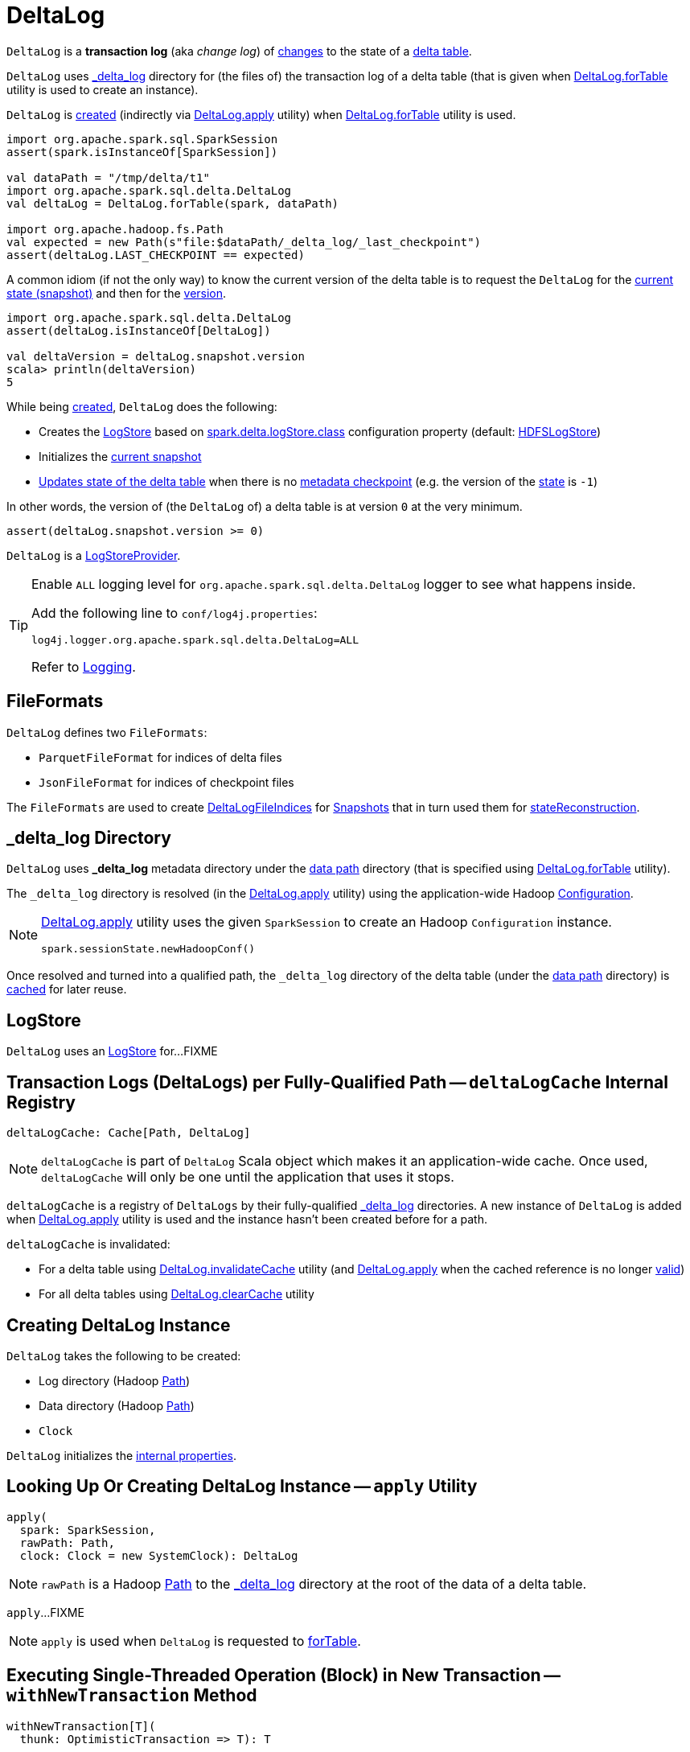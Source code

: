 = [[DeltaLog]] DeltaLog

`DeltaLog` is a *transaction log* (aka _change log_) of <<Action.adoc#, changes>> to the state of a <<dataPath, delta table>>.

`DeltaLog` uses <<_delta_log, _delta_log>> directory for (the files of) the transaction log of a delta table (that is given when <<forTable, DeltaLog.forTable>> utility is used to create an instance).

`DeltaLog` is <<creating-instance, created>> (indirectly via <<apply, DeltaLog.apply>> utility) when <<forTable, DeltaLog.forTable>> utility is used.

[source, scala]
----
import org.apache.spark.sql.SparkSession
assert(spark.isInstanceOf[SparkSession])

val dataPath = "/tmp/delta/t1"
import org.apache.spark.sql.delta.DeltaLog
val deltaLog = DeltaLog.forTable(spark, dataPath)

import org.apache.hadoop.fs.Path
val expected = new Path(s"file:$dataPath/_delta_log/_last_checkpoint")
assert(deltaLog.LAST_CHECKPOINT == expected)
----

A common idiom (if not the only way) to know the current version of the delta table is to request the `DeltaLog` for the <<snapshot, current state (snapshot)>> and then for the <<Snapshot.adoc#version, version>>.

[source, scala]
----
import org.apache.spark.sql.delta.DeltaLog
assert(deltaLog.isInstanceOf[DeltaLog])

val deltaVersion = deltaLog.snapshot.version
scala> println(deltaVersion)
5
----

While being <<creating-instance, created>>, `DeltaLog` does the following:

* Creates the <<store, LogStore>> based on <<LogStoreProvider.adoc#spark.delta.logStore.class, spark.delta.logStore.class>> configuration property (default: <<HDFSLogStore.adoc#, HDFSLogStore>>)

* Initializes the <<currentSnapshot, current snapshot>>

* <<update, Updates state of the delta table>> when there is no <<Checkpoints.adoc#lastCheckpoint, metadata checkpoint>> (e.g. the version of the <<currentSnapshot, state>> is `-1`)

In other words, the version of (the `DeltaLog` of) a delta table is at version `0` at the very minimum.

[source, scala]
----
assert(deltaLog.snapshot.version >= 0)
----

`DeltaLog` is a <<LogStoreProvider.adoc#, LogStoreProvider>>.

[[logging]]
[TIP]
====
Enable `ALL` logging level for `org.apache.spark.sql.delta.DeltaLog` logger to see what happens inside.

Add the following line to `conf/log4j.properties`:

```
log4j.logger.org.apache.spark.sql.delta.DeltaLog=ALL
```

Refer to <<logging.adoc#, Logging>>.
====

== [[FileFormats]] FileFormats

`DeltaLog` defines two `FileFormats`:

* [[CHECKPOINT_FILE_FORMAT]] `ParquetFileFormat` for indices of delta files

* [[COMMIT_FILE_FORMAT]] `JsonFileFormat` for indices of checkpoint files

The `FileFormats` are used to create <<DeltaLogFileIndex.adoc#, DeltaLogFileIndices>> for <<Snapshot.adoc#files, Snapshots>> that in turn used them for <<Snapshot.adoc#stateReconstruction, stateReconstruction>>.

== [[_delta_log]] _delta_log Directory

`DeltaLog` uses *_delta_log* metadata directory under the <<dataPath, data path>> directory (that is specified using <<forTable, DeltaLog.forTable>> utility).

The `_delta_log` directory is resolved (in the <<apply, DeltaLog.apply>> utility) using the application-wide Hadoop https://hadoop.apache.org/docs/current2/api/org/apache/hadoop/conf/Configuration.html[Configuration].

[NOTE]
====
<<apply, DeltaLog.apply>> utility uses the given `SparkSession` to create an Hadoop `Configuration` instance.

[source, scala]
----
spark.sessionState.newHadoopConf()
----
====

Once resolved and turned into a qualified path, the `_delta_log` directory of the delta table (under the <<dataPath, data path>> directory) is <<deltaLogCache, cached>> for later reuse.

== [[store]] LogStore

`DeltaLog` uses an <<LogStore.adoc#, LogStore>> for...FIXME

== [[deltaLogCache]] Transaction Logs (DeltaLogs) per Fully-Qualified Path -- `deltaLogCache` Internal Registry

[source, scala]
----
deltaLogCache: Cache[Path, DeltaLog]
----

NOTE: `deltaLogCache` is part of `DeltaLog` Scala object which makes it an application-wide cache. Once used, `deltaLogCache` will only be one until the application that uses it stops.

`deltaLogCache` is a registry of `DeltaLogs` by their fully-qualified <<_delta_log, _delta_log>> directories. A new instance of `DeltaLog` is added when <<apply, DeltaLog.apply>> utility is used and the instance hasn't been created before for a path.

`deltaLogCache` is invalidated:

* For a delta table using <<invalidateCache, DeltaLog.invalidateCache>> utility (and <<apply, DeltaLog.apply>> when the cached reference is no longer <<isValid, valid>>)

* For all delta tables using <<clearCache, DeltaLog.clearCache>> utility

== [[creating-instance]] Creating DeltaLog Instance

`DeltaLog` takes the following to be created:

* [[logPath]] Log directory (Hadoop https://hadoop.apache.org/docs/r2.6.5/api/org/apache/hadoop/fs/Path.html[Path])
* [[dataPath]] Data directory (Hadoop https://hadoop.apache.org/docs/r2.6.5/api/org/apache/hadoop/fs/Path.html[Path])
* [[clock]] `Clock`

`DeltaLog` initializes the <<internal-properties, internal properties>>.

== [[apply]] Looking Up Or Creating DeltaLog Instance -- `apply` Utility

[source, scala]
----
apply(
  spark: SparkSession,
  rawPath: Path,
  clock: Clock = new SystemClock): DeltaLog
----

NOTE: `rawPath` is a Hadoop https://hadoop.apache.org/docs/r2.7.3/api/org/apache/hadoop/fs/Path.html[Path] to the <<_delta_log, _delta_log>> directory at the root of the data of a delta table.

`apply`...FIXME

NOTE: `apply` is used when `DeltaLog` is requested to <<forTable, forTable>>.

== [[withNewTransaction]] Executing Single-Threaded Operation (Block) in New Transaction -- `withNewTransaction` Method

[source, scala]
----
withNewTransaction[T](
  thunk: OptimisticTransaction => T): T
----

`withNewTransaction` <<startTransaction, starts a new transaction>> (that is <<OptimisticTransaction.adoc#setActive, active>> for the whole thread) and executes the given `thunk` block.

In the end, `withNewTransaction` makes the transaction <<OptimisticTransaction.adoc#clearActive, no longer active>>.

[NOTE]
====
`withNewTransaction` is used when:

* <<DeleteCommand.adoc#, DeleteCommand>>, <<MergeIntoCommand.adoc#, MergeIntoCommand>>, <<UpdateCommand.adoc#, UpdateCommand>>, and <<WriteIntoDelta.adoc#, WriteIntoDelta>> logical commands are executed

* `DeltaSink` is requested to <<DeltaSink.adoc#addBatch, add a streaming micro-batch>>
====

== [[startTransaction]] Starting New Transaction -- `startTransaction` Method

[source, scala]
----
startTransaction(): OptimisticTransaction
----

`startTransaction` <<update, updates>> and creates a new <<OptimisticTransaction.adoc#, OptimisticTransaction>> (for this `DeltaLog`).

NOTE: `startTransaction` is a subset of <<withNewTransaction, withNewTransaction>>.

NOTE: `startTransaction` is used when <<ConvertToDeltaCommand.adoc#, ConvertToDeltaCommand>> is executed.

== [[assertRemovable]] Throwing UnsupportedOperationException For appendOnly Table Property Enabled -- `assertRemovable` Method

[source, scala]
----
assertRemovable(): Unit
----

`assertRemovable` throws an `UnsupportedOperationException` for the <<DeltaConfigs.adoc#IS_APPEND_ONLY, appendOnly>> table property (<<DeltaConfigs.adoc#fromMetaData, in>> the <<metadata, Metadata>>) enabled (`true`):

```
This table is configured to only allow appends. If you would like to permit updates or deletes, use 'ALTER TABLE <table_name> SET TBLPROPERTIES (appendOnly=false)'.
```

NOTE: `assertRemovable` is used when...FIXME

== [[metadata]] `metadata` Method

[source, scala]
----
metadata: Metadata
----

NOTE: `metadata` is part of the <<Checkpoints.adoc#metadata, Checkpoints Contract>> to...FIXME.

`metadata` requests the <<snapshot, current Snapshot>> for the <<Snapshot.adoc#metadata, metadata>> or creates a new <<Metadata.adoc#, one>> (if the <<snapshot, current Snapshot>> is not initialized).

== [[forTable]] Creating DeltaLog Instance -- `forTable` Utility

[source, scala]
----
forTable(
  spark: SparkSession,
  dataPath: File): DeltaLog
forTable(
  spark: SparkSession,
  dataPath: File,
  clock: Clock): DeltaLog
forTable(
  spark: SparkSession,
  dataPath: Path): DeltaLog
forTable(
  spark: SparkSession,
  dataPath: Path,
  clock: Clock): DeltaLog
forTable(
  spark: SparkSession,
  dataPath: String): DeltaLog
forTable(
  spark: SparkSession,
  dataPath: String,
  clock: Clock): DeltaLog
----

`forTable` creates a <<apply, DeltaLog>> with *_delta_log* directory (in the given `dataPath` directory).

[NOTE]
====
`forTable` is used when:

* <<DeltaTable.adoc#forPath, DeltaTable.forPath>> utility is used to create a <<DeltaTable.adoc#, DeltaTable>>

* <<ConvertToDeltaCommand.adoc#, ConvertToDeltaCommand>>, <<DescribeDeltaHistoryCommand.adoc#, DescribeDeltaHistoryCommand>>, <<VacuumTableCommand.adoc#, VacuumTableCommand>> are requested to `run`

* `DeltaDataSource` is requested to <<DeltaDataSource.adoc#sourceSchema, sourceSchema>>, <<DeltaDataSource.adoc#createSource, createSource>>, and create a relation (as <<DeltaDataSource.adoc#CreatableRelationProvider-createRelation, CreatableRelationProvider>> and <<DeltaDataSource.adoc#RelationProvider-createRelation, RelationProvider>>)

* <<DeltaTableUtils.adoc#combineWithCatalogMetadata, DeltaTableUtils.combineWithCatalogMetadata>> utility is used

* `DeltaTableIdentifier` is requested to `getDeltaLog`

* <<DeltaSink.adoc#, DeltaSink>> is created
====

== [[update]] `update` Method

[source, scala]
----
update(
  stalenessAcceptable: Boolean = false): Snapshot
----

`update` branches off based on a combination of flags: the given `stalenessAcceptable` and <<isSnapshotStale, isSnapshotStale>> flags.

For the `stalenessAcceptable` not acceptable (default) and the <<isSnapshotStale, snapshot not stale>>, `update` simply acquires the <<deltaLogLock, deltaLogLock>> lock and <<updateInternal, updateInternal>> (with `isAsync` flag off).

For all other cases, `update`...FIXME

[NOTE]
====
`update` is used when:

* `DeltaHistoryManager` is requested to <<DeltaHistoryManager.adoc#getHistory, getHistory>>, <<DeltaHistoryManager.adoc#getActiveCommitAtTime, getActiveCommitAtTime>>, and <<DeltaHistoryManager.adoc#checkVersionExists, checkVersionExists>>

* `DeltaLog` is <<creating-instance, created>> (with no <<Checkpoints.adoc#lastCheckpoint, checkpoint>> created), and requested to <<startTransaction, startTransaction>> and <<withNewTransaction, withNewTransaction>>

* `OptimisticTransactionImpl` is requested to <<OptimisticTransactionImpl.adoc#doCommit, doCommit>> and <<OptimisticTransactionImpl.adoc#checkAndRetry, checkAndRetry>>

* `ConvertToDeltaCommand` is requested to <<ConvertToDeltaCommand.adoc#run, run>> and <<ConvertToDeltaCommand.adoc#streamWrite, streamWrite>>

* `VacuumCommand` utility is used to <<VacuumCommand.adoc#gc, gc>>

* `TahoeLogFileIndex` is requested for the <<TahoeLogFileIndex.adoc#getSnapshot, (historical or latest) snapshot>>

* `DeltaDataSource` is requested for a <<DeltaDataSource.adoc#RelationProvider-createRelation, relation>>
====

== [[snapshot]] Current State Snapshot -- `snapshot` Method

[source, scala]
----
snapshot: Snapshot
----

`snapshot` returns the <<currentSnapshot, current snapshot>>.

[NOTE]
====
`snapshot` is used when:

* <<OptimisticTransaction.adoc#, OptimisticTransaction>> is created

* `Checkpoints` is requested to <<checkpoint, checkpoint>>

* `DeltaLog` is requested for the <<metadata, metadata>>, to <<upgradeProtocol, upgradeProtocol>>, <<getSnapshotAt, getSnapshotAt>>, <<createRelation, createRelation>>

* `OptimisticTransactionImpl` is requested to <<OptimisticTransactionImpl.adoc#getNextAttemptVersion, getNextAttemptVersion>>

* <<DeleteCommand.adoc#, DeleteCommand>>, <<DeltaGenerateCommand.adoc#, DeltaGenerateCommand>>, <<DescribeDeltaDetailCommand.adoc#, DescribeDeltaDetailCommand>>, <<UpdateCommand.adoc#, UpdateCommand>>, <<GenerateSymlinkManifest.adoc#, GenerateSymlinkManifest>> are executed

* DeltaCommand is requested to <<DeltaCommand.adoc#buildBaseRelation, buildBaseRelation>>

* `TahoeFileIndex` is requested for the <<TahoeFileIndex.adoc#tableVersion, table version>>, <<TahoeFileIndex.adoc#partitionSchema, partitionSchema>>

* `TahoeLogFileIndex` is requested for the <<TahoeLogFileIndex.adoc#sizeInBytes, table size>>

* `DeltaDataSource` is requested for the <<DeltaDataSource.adoc#sourceSchema, schema of the streaming delta source>>

* <<DeltaSource.adoc#, DeltaSource>> is created and requested for the <<DeltaSource.adoc#getStartingOffset, getStartingOffset>>, <<DeltaSource.adoc#getBatch, getBatch>>
====

== [[currentSnapshot]] Current State Snapshot -- `currentSnapshot` Internal Registry

[source, scala]
----
currentSnapshot: Snapshot
----

`currentSnapshot` is a <<Snapshot.adoc#, Snapshot>> based on the <<Checkpoints.adoc#lastCheckpoint, metadata checkpoint>> if available or a new `Snapshot` instance (with version being `-1`).

NOTE: For a new `Snapshot` instance (with version being `-1`) `DeltaLog` immediately <<update, updates the state>>.

Internally, `currentSnapshot`...FIXME

NOTE: `currentSnapshot` is available using <<snapshot, snapshot>> method.

NOTE: `currentSnapshot` is used when `DeltaLog` is requested to <<updateInternal, updateInternal>>, <<update, update>>, <<tryUpdate, tryUpdate>>, and <<isValid, isValid>.

== [[createRelation]] Creating Relation For Batch Queries (HadoopFsRelation With InsertableRelation) -- `createRelation` Method

[source, scala]
----
createRelation(
  partitionFilters: Seq[Expression] = Nil,
  timeTravel: Option[DeltaTimeTravelSpec] = None): BaseRelation
----

`createRelation`...FIXME

`createRelation` creates a <<TahoeLogFileIndex.adoc#, TahoeLogFileIndex>> for the <<dataPath, data path>>, the given `partitionFilters` and a version (if defined).

`createRelation`...FIXME

In the end, `createRelation` creates a `HadoopFsRelation` for the `TahoeLogFileIndex` and...FIXME. The `HadoopFsRelation` is also an <<createRelation-InsertableRelation, InsertableRelation>>.

NOTE: `createRelation` is used when `DeltaDataSource` is requested for a relation as a <<DeltaDataSource.adoc#CreatableRelationProvider, CreatableRelationProvider>> and a <<DeltaDataSource.adoc#RelationProvider, RelationProvider>> (for batch queries).

=== [[createRelation-InsertableRelation]][[createRelation-InsertableRelation-insert]] `insert` Method

[source, scala]
----
insert(
  data: DataFrame,
  overwrite: Boolean): Unit
----

NOTE: `insert` is part of the `InsertableRelation` contract to...FIXME.

`insert`...FIXME

== [[getSnapshotAt]] Retrieving State Of Delta Table At Given Version -- `getSnapshotAt` Method

[source, scala]
----
getSnapshotAt(
  version: Long,
  commitTimestamp: Option[Long] = None,
  lastCheckpointHint: Option[CheckpointInstance] = None): Snapshot
----

`getSnapshotAt`...FIXME

[NOTE]
====
`getSnapshotAt` is used when:

* `DeltaLog` is requested for a <<createRelation, relation>>, and to <<updateInternal, updateInternal>>

* `DeltaSource` is requested to <<DeltaSource.adoc#getSnapshotAt, getSnapshotAt>>

* `TahoeLogFileIndex` is requested for <<TahoeLogFileIndex.adoc#historicalSnapshotOpt, historicalSnapshotOpt>>
====

== [[tryUpdate]] `tryUpdate` Method

[source, scala]
----
tryUpdate(
  isAsync: Boolean = false): Snapshot
----

`tryUpdate`...FIXME

NOTE: `tryUpdate` is used exclusively when `DeltaLog` is requested to <<update, update>>.

== [[ensureLogDirectoryExist]] `ensureLogDirectoryExist` Method

[source, scala]
----
ensureLogDirectoryExist(): Unit
----

`ensureLogDirectoryExist`...FIXME

NOTE: `ensureLogDirectoryExist` is used when...FIXME

== [[protocolWrite]] `protocolWrite` Method

[source, scala]
----
protocolWrite(
  protocol: Protocol,
  logUpgradeMessage: Boolean = true): Unit
----

`protocolWrite`...FIXME

NOTE: `protocolWrite` is used when...FIXME

== [[checkpointInterval]] `checkpointInterval` Method

[source, scala]
----
checkpointInterval: Int
----

`checkpointInterval` gives the value of <<DeltaConfigs.adoc#CHECKPOINT_INTERVAL, checkpointInterval>> table property (<<DeltaConfigs.adoc#fromMetaData, from>> the <<metadata, Metadata>>).

NOTE: `checkpointInterval` is used when...FIXME

== [[getChanges]] `getChanges` Method

[source, scala]
----
getChanges(
  startVersion: Long): Iterator[(Long, Seq[Action])]
----

`getChanges`...FIXME

NOTE: `getChanges` is used when...FIXME

== [[createDataFrame]] Creating DataFrame For Given AddFiles -- `createDataFrame` Method

[source, scala]
----
createDataFrame(
  snapshot: Snapshot,
  addFiles: Seq[AddFile],
  isStreaming: Boolean = false,
  actionTypeOpt: Option[String] = None): DataFrame
----

`createDataFrame` takes the action name to build the result `DataFrame` for from the `actionTypeOpt` (if defined), or uses the following per `isStreaming` flag:

* *streaming* when `isStreaming` flag is enabled (`true`)

* *batch* when `isStreaming` flag is disabled (`false`)

`createDataFrame` creates a new <<TahoeBatchFileIndex.adoc#, TahoeBatchFileIndex>> (for the action type, and the given <<AddFile.adoc#, AddFiles>> and <<Snapshot.adoc#, Snapshot>>).

`createDataFrame` creates a `HadoopFsRelation` with the `TahoeBatchFileIndex` and the other properties based on the given <<Snapshot.adoc#, Snapshot>> (and its <<Snapshot.adoc#metadata, Metadata>>).

TIP: Read up on https://jaceklaskowski.gitbooks.io/mastering-spark-sql/spark-sql-BaseRelation-HadoopFsRelation.html[HadoopFsRelation] in https://bit.ly/spark-sql-internals[The Internals of Spark SQL] online book.

In the end, `createDataFrame` creates a `DataFrame` with a logical query plan with a `LogicalRelation` over the `HadoopFsRelation`.

TIP: Read up on https://jaceklaskowski.gitbooks.io/mastering-spark-sql/spark-sql-LogicalPlan-LogicalRelation.html[LogicalRelation] in https://bit.ly/spark-sql-internals[The Internals of Spark SQL] online book.

[NOTE]
====
`createDataFrame` is used when:

* <<MergeIntoCommand.adoc#, MergeIntoCommand>> is executed

* `DeltaSource` is requested for a <<DeltaSource.adoc#getBatch, DataFrame for data between start and end offsets>>
====

== [[lockInterruptibly]] Acquiring Interruptible Lock on Log -- `lockInterruptibly` Method

[source, scala]
----
lockInterruptibly[T](body: => T): T
----

`lockInterruptibly`...FIXME

NOTE: `lockInterruptibly` is used when...FIXME

== [[minFileRetentionTimestamp]] `minFileRetentionTimestamp` Method

[source, scala]
----
minFileRetentionTimestamp: Long
----

`minFileRetentionTimestamp` is the timestamp that is <<tombstoneRetentionMillis, tombstoneRetentionMillis>> before the current time (per the <<clock, Clock>>).

[NOTE]
====
`minFileRetentionTimestamp` is used when:

* `DeltaLog` is requested for the <<currentSnapshot, currentSnapshot>>, to <<updateInternal, updateInternal>>, and to <<getSnapshotAt, getSnapshotAt>>

* `VacuumCommand` is requested for <<VacuumCommand.adoc#gc, garbage collecting of a delta table>>
====

== [[tombstoneRetentionMillis]] `tombstoneRetentionMillis` Method

[source, scala]
----
tombstoneRetentionMillis: Long
----

`tombstoneRetentionMillis` gives the value of <<DeltaConfigs.adoc#TOMBSTONE_RETENTION, deletedFileRetentionDuration>> table property (<<DeltaConfigs.adoc#fromMetaData, from>> the <<metadata, Metadata>>).

[NOTE]
====
`tombstoneRetentionMillis` is used when:

* `DeltaLog` is requested for <<minFileRetentionTimestamp, minFileRetentionTimestamp>>

* `VacuumCommand` is requested for <<VacuumCommand.adoc#gc, garbage collecting of a delta table>>
====

== [[updateInternal]] `updateInternal` Internal Method

[source, scala]
----
updateInternal(
  isAsync: Boolean): Snapshot
----

`updateInternal`...FIXME

NOTE: `updateInternal` is used when `DeltaLog` is requested to <<update, update>> (directly or via <<tryUpdate, tryUpdate>>).

== [[invalidateCache]] Invalidating Cached DeltaLog Instance By Path -- `invalidateCache` Utility

[source, scala]
----
invalidateCache(
  spark: SparkSession,
  dataPath: Path): Unit
----

`invalidateCache`...FIXME

NOTE: `invalidateCache` is a public API and does not seem to be used at all.

== [[clearCache]] Removing (Clearing) All Cached DeltaLog Instances -- `clearCache` Utility

[source, scala]
----
clearCache(): Unit
----

`clearCache`...FIXME

NOTE: `clearCache` is a public API and is used exclusively in tests.

== [[upgradeProtocol]] `upgradeProtocol` Method

[source, scala]
----
upgradeProtocol(
  newVersion: Protocol = Protocol()): Unit
----

`upgradeProtocol`...FIXME

NOTE: `upgradeProtocol` seems to be used exclusively in tests.

== [[protocolRead]] `protocolRead` Method

[source, scala]
----
protocolRead(
  protocol: Protocol): Unit
----

`protocolRead`...FIXME

[NOTE]
====
`protocolRead` is used when:

* `OptimisticTransactionImpl` is requested to <<OptimisticTransactionImpl.adoc#checkAndRetry, validate and retry a commit>>

* <<Snapshot.adoc#, Snapshot>> is created

* `DeltaSource` is requested to <<DeltaSource.adoc#verifyStreamHygieneAndFilterAddFiles, verifyStreamHygieneAndFilterAddFiles>>
====

== [[isValid]] `isValid` Method

[source, scala]
----
isValid(): Boolean
----

`isValid`...FIXME

NOTE: `isValid` is used when `DeltaLog` utility is used to <<apply, get or create a transaction log for a delta table>>.

== [[internal-properties]] Internal Properties

[cols="30m,70",options="header",width="100%"]
|===
| Name
| Description

| deltaLogLock
a| [[deltaLogLock]] Lock

Used when...FIXME

|===

